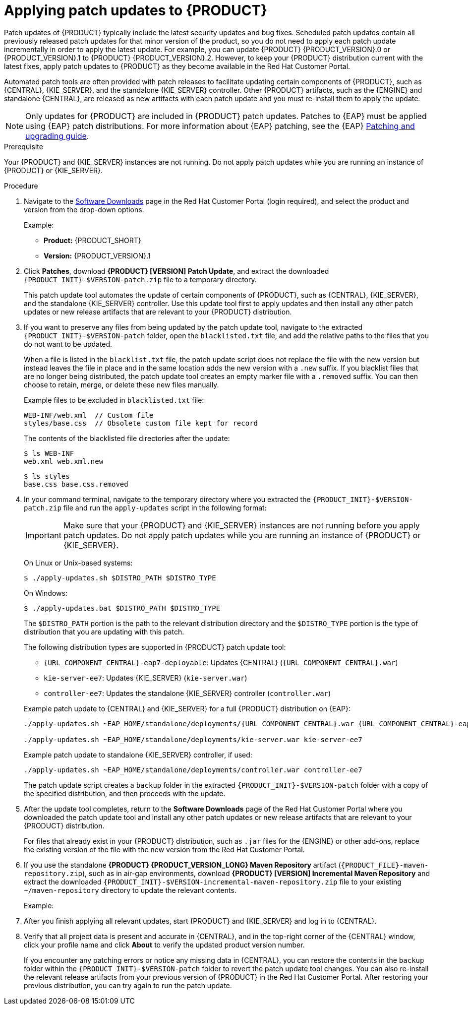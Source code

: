 [id='patches-applying-proc']

= Applying patch updates to {PRODUCT}

Patch updates of {PRODUCT} typically include the latest security updates and bug fixes. Scheduled patch updates contain all previously released patch updates for that minor version of the product, so you do not need to apply each patch update incrementally in order to apply the latest update. For example, you can update {PRODUCT} {PRODUCT_VERSION}.0 or {PRODUCT_VERSION}.1 to {PRODUCT} {PRODUCT_VERSION}.2. However, to keep your {PRODUCT} distribution current with the latest fixes, apply patch updates to {PRODUCT} as they become available in the Red Hat Customer Portal.

Automated patch tools are often provided with patch releases to facilitate updating certain components of {PRODUCT}, such as {CENTRAL}, {KIE_SERVER}, and the standalone {KIE_SERVER} controller. Other {PRODUCT} artifacts, such as the {ENGINE} and standalone {CENTRAL}, are released as new artifacts with each patch update and you must re-install them to apply the update.

NOTE: Only updates for {PRODUCT} are included in {PRODUCT} patch updates. Patches to {EAP} must be applied using {EAP} patch distributions. For more information about {EAP} patching, see the {EAP} https://access.redhat.com/documentation/en-us/red_hat_jboss_enterprise_application_platform/7.1/html/patching_and_upgrading_guide/[Patching and upgrading guide].

.Prerequisite
Your {PRODUCT} and {KIE_SERVER} instances are not running. Do not apply patch updates while you are running an instance of {PRODUCT} or {KIE_SERVER}.

.Procedure
. Navigate to the https://access.redhat.com/jbossnetwork/restricted/listSoftware.html[Software Downloads] page in the Red Hat Customer Portal (login required), and select the product and version from the drop-down options.
+
--
Example:

* *Product:* {PRODUCT_SHORT}
* *Version:* {PRODUCT_VERSION}.1
--
. Click *Patches*, download *{PRODUCT} [VERSION] Patch Update*, and extract the downloaded `{PRODUCT_INIT}-$VERSION-patch.zip` file to a temporary directory.
+
This patch update tool automates the update of certain components of {PRODUCT}, such as {CENTRAL}, {KIE_SERVER}, and the standalone {KIE_SERVER} controller. Use this update tool first to apply updates and then install any other patch updates or new release artifacts that are relevant to your {PRODUCT} distribution.
+
. If you want to preserve any files from being updated by the patch update tool, navigate to the extracted `{PRODUCT_INIT}-$VERSION-patch` folder, open the `blacklisted.txt` file, and add the relative paths to the files that you do not want to be updated.
+
--
When a file is listed in the `blacklist.txt` file, the patch update script does not replace the file with the new version but instead leaves the file in place and in the same location adds the new version with a `.new` suffix. If you blacklist files that are no longer being distributed, the patch update tool creates an empty marker file with a `.removed` suffix. You can then choose to retain, merge, or delete these new files manually.

Example files to be excluded in `blacklisted.txt` file:
[source]
----
WEB-INF/web.xml  // Custom file
styles/base.css  // Obsolete custom file kept for record
----

The contents of the blacklisted file directories after the update:
[source]
----
$ ls WEB-INF
web.xml web.xml.new
----

[source]
----
$ ls styles
base.css base.css.removed
----
--
. In your command terminal, navigate to the temporary directory where you extracted the `{PRODUCT_INIT}-$VERSION-patch.zip` file and run the `apply-updates` script in the following format:
+
--
IMPORTANT: Make sure that your {PRODUCT} and {KIE_SERVER} instances are not running before you apply patch updates. Do not apply patch updates while you are running an instance of {PRODUCT} or {KIE_SERVER}.

On Linux or Unix-based systems:
[source]
----
$ ./apply-updates.sh $DISTRO_PATH $DISTRO_TYPE
----

On Windows:
[source]
----
$ ./apply-updates.bat $DISTRO_PATH $DISTRO_TYPE
----

The `$DISTRO_PATH` portion is the path to the relevant distribution directory and the `$DISTRO_TYPE` portion is the type of distribution that you are updating with this patch.

The following distribution types are supported in {PRODUCT} patch update tool:

* `{URL_COMPONENT_CENTRAL}-eap7-deployable`: Updates {CENTRAL} (`{URL_COMPONENT_CENTRAL}.war`)
* `kie-server-ee7`: Updates {KIE_SERVER} (`kie-server.war`)
ifdef::DM[]
* `kie-server-jws`: Updates {KIE_SERVER} on Red Hat JBoss Web Server (`kie-server.war`)
endif::DM[]
* `controller-ee7`: Updates the standalone {KIE_SERVER} controller (`controller.war`)
ifdef::DM[]
* `controller-jws`: Updates the standalone {KIE_SERVER} controller on Red Hat JBoss Web Server (`controller.war`)
endif::DM[]

Example patch update to {CENTRAL} and {KIE_SERVER} for a full {PRODUCT} distribution on {EAP}:
[source,subs="attributes+"]
----
./apply-updates.sh ~EAP_HOME/standalone/deployments/{URL_COMPONENT_CENTRAL}.war {URL_COMPONENT_CENTRAL}-eap7-deployable

./apply-updates.sh ~EAP_HOME/standalone/deployments/kie-server.war kie-server-ee7
----

Example patch update to standalone {KIE_SERVER} controller, if used:
[source]
----
./apply-updates.sh ~EAP_HOME/standalone/deployments/controller.war controller-ee7
----

The patch update script creates a `backup` folder in the extracted `{PRODUCT_INIT}-$VERSION-patch` folder with a copy of the specified distribution, and then proceeds with the update.
--
. After the update tool completes, return to the *Software Downloads* page of the Red Hat Customer Portal where you downloaded the patch update tool and install any other patch updates or new release artifacts that are relevant to your {PRODUCT} distribution.
+
For files that already exist in your {PRODUCT} distribution, such as `.jar` files for the {ENGINE} or other add-ons, replace the existing version of the file with the new version from the Red Hat Customer Portal.
. If you use the standalone *{PRODUCT} {PRODUCT_VERSION_LONG} Maven Repository* artifact (`{PRODUCT_FILE}-maven-repository.zip`), such as in air-gap environments, download *{PRODUCT} [VERSION] Incremental Maven Repository* and extract the downloaded `{PRODUCT_INIT}-$VERSION-incremental-maven-repository.zip` file to your existing `~/maven-repository` directory to update the relevant contents.
+
--
Example:
ifdef::DM[]
[source,subs="attributes+"]
----
$ unzip -o rhdm-7.0.1-incremental-maven-repository.zip -d $REPO_PATH/rhdm-7.0.0.GA-maven-repository/maven-repository/
----
endif::DM[]
ifdef::BA[]
[source]
----
$ unzip -o rhba-7.0.1-incremental-maven-repository.zip -d $REPO_PATH/rhba-7.0.0-maven-repository/maven-repository/
----
endif::BA[]
--
. After you finish applying all relevant updates, start {PRODUCT} and {KIE_SERVER} and log in to {CENTRAL}.
. Verify that all project data is present and accurate in {CENTRAL}, and in the top-right corner of the {CENTRAL} window, click your profile name and click *About* to verify the updated product version number.
+
If you encounter any patching errors or notice any missing data in {CENTRAL}, you can restore the contents in the `backup` folder within the `{PRODUCT_INIT}-$VERSION-patch` folder to revert the patch update tool changes. You can also re-install the relevant release artifacts from your previous version of {PRODUCT} in the Red Hat Customer Portal. After restoring your previous distribution, you can try again to run the patch update.
